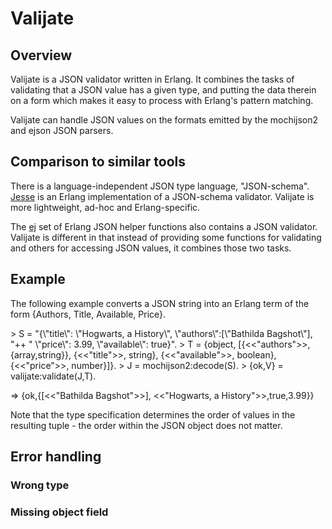 * Valijate
** Overview
   Valijate is a JSON validator written in Erlang.
   It combines the tasks of validating that a JSON value has a given type,
   and putting the data therein on a form which makes it easy to process
   with Erlang's pattern matching.

   Valijate can handle JSON values on the formats emitted by the
   mochijson2 and ejson JSON parsers.

** Comparison to similar tools
   There is a language-independent JSON type language, "JSON-schema".
   [[https://github.com/klarna/jesse][Jesse]] is an Erlang implementation of a JSON-schema validator.
   Valijate is more lightweight, ad-hoc and Erlang-specific.

   The [[https://github.com/seth/ej][ej]] set of Erlang JSON helper functions also contains a JSON validator.
   Valijate is different in that instead of providing some functions for
   validating and others for accessing JSON values, it combines those two
   tasks.

** Example
   The following example converts a JSON string into an Erlang term
   of the form {Authors, Title, Available, Price}.

   > S = "{\"title\": \"Hogwarts, a History\", \"authors\":[\"Bathilda Bagshot\"], "++
         " \"price\": 3.99, \"available\": true}".
   > T = {object, [{<<"authors">>, {array,string}}, {<<"title">>, string},
                   {<<"available">>, boolean}, {<<"price">>, number}]}.
   > J = mochijson2:decode(S).
   > {ok,V} = valijate:validate(J,T).

   => {ok,{[<<"Bathilda Bagshot">>], <<"Hogwarts, a History">>,true,3.99}}

   Note that the type specification determines the order of values in the
   resulting tuple - the order within the JSON object does not matter.

** Error handling
*** Wrong type
*** Missing object field

